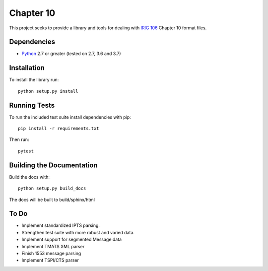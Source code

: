 Chapter 10
==========

|StatusImage|_

This project seeks to provide a library and tools for dealing with `IRIG 106`_
Chapter 10 format files.

Dependencies
------------

* Python_ 2.7 or greater (tested on 2.7, 3.6 and 3.7)

Installation
------------

To install the library run::

    python setup.py install

Running Tests
-------------

To run the included test suite install dependencies with pip::

    pip install -r requirements.txt

Then run::

    pytest

Building the Documentation
--------------------------

Build the docs with::

    python setup.py build_docs

The docs will be built to build/sphinx/html

To Do
-----

* Implement standardized IPTS parsing.
* Strengthen test suite with more robust and varied data.
* Implement support for segmented Message data
* Implement TMATS XML parser
* Finish 1553 message parsing
* Implement TSPI/CTS parser


.. _Irig 106: http://irig106.org
.. _Python: http://python.org
.. |StatusImage| image:: https://dev.azure.com/atac-bham/pychapter10/_apis/build/status/atac-bham.pychapter10?branchName=master
.. _StatusImage: https://dev.azure.com/atac-bham/pychapter10/_build/latest?definitionId=4&branchName=master
